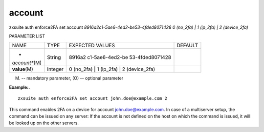 .. _auth_enforce2FA_set_account:

account
-------

.. container:: informalexample

   zxsuite auth enforce2FA set account
   *8916a2c1-5ae6-4ed2-be53-4fded8071428* *0 (no_2fa) \| 1 (ip_2fa) \| 2
   (device_2fa)*

PARAMETER LIST

+-----------------+-----------------+-----------------+-----------------+
| NAME            | TYPE            | EXPECTED VALUES | DEFAULT         |
+-----------------+-----------------+-----------------+-----------------+
| *               | String          | 8916a2          |                 |
| *account**\ (M) |                 | c1-5ae6-4ed2-be |                 |
|                 |                 | 53-4fded8071428 |                 |
+-----------------+-----------------+-----------------+-----------------+
| **value**\ (M)  | Integer         | 0 (no_2fa) \| 1 |                 |
|                 |                 | (ip_2fa) \| 2   |                 |
|                 |                 | (device_2fa)    |                 |
+-----------------+-----------------+-----------------+-----------------+

(M) -- mandatory parameter, (O) -- optional parameter

**Example:.**

::

   zxsuite auth enforce2FA set account john.doe@example.com 2

This command enables 2FA on a device for account john.doe@example.com.
In case of a multiserver setup, the command can be issued on any server:
If the account is not defined on the host on which the command is
issued, it will be looked up on the other servers.
